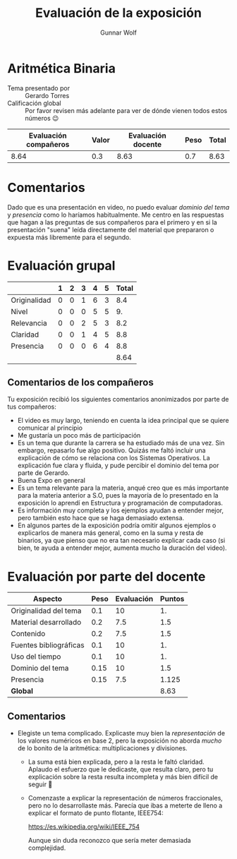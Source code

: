#+title: Evaluación de la exposición
#+author: Gunnar Wolf

* Aritmética Binaria

- Tema presentado por :: Gerardo Torres
- Calificación global :: Por favor revisen más adelante para ver de
  dónde vienen todos estos números 😉

|------------------------+-------+--------------------+------+---------|
| Evaluación  compañeros | Valor | Evaluación docente | Peso | *Total* |
|------------------------+-------+--------------------+------+---------|
|                   8.64 |   0.3 |               8.63 |  0.7 |    8.63 |
|------------------------+-------+--------------------+------+---------|
#+TBLFM: @2$5=$1*$2+$3*$4;f-2

* Comentarios

Dado que es una presentación en video, no puedo evaluar /dominio del tema/ y
/presencia/ como lo haríamos habitualmente. Me centro en las respuestas que
hagan a las preguntas de sus compañeros para el primero y en si la presentación
"suena" leída directamente del material que prepararon o expuesta más libremente
para el segundo.


* Evaluación grupal

|              | 1 | 2 | 3 | 4 | 5 | Total |
|--------------+---+---+---+---+---+-------|
| Originalidad | 0 | 0 | 1 | 6 | 3 |   8.4 |
| Nivel        | 0 | 0 | 0 | 5 | 5 |    9. |
| Relevancia   | 0 | 0 | 2 | 5 | 3 |   8.2 |
| Claridad     | 0 | 0 | 1 | 4 | 5 |   8.8 |
| Presencia    | 0 | 0 | 0 | 6 | 4 |   8.8 |
|--------------+---+---+---+---+---+-------|
|              |   |   |   |   |   |  8.64 |
#+TBLFM: @2$7..@6$7=10 * (0.2*$2 + 0.4*$3 + 0.6*$4 + 0.8*$5 + $6 ) / vsum($2..$6)::@7$7=vmean(@2$7..@6$7); f-2

** Comentarios de los compañeros

Tu exposición recibió los siguientes comentarios anonimizados por
parte de tus compañeros:

- El video es muy largo, teniendo en cuenta la idea principal que se quiere
  comunicar al principio
- Me gustaría un poco más de participación
- Es un tema que durante la carrera se ha estudiado más de una vez. Sin embargo,
  repasarlo fue algo positivo. Quizás me faltó incluir una explicación de cómo
  se relaciona con los Sistemas Operativos. La explicación fue clara y fluida, y
  pude percibir el dominio del tema por parte de Gerardo.
- Buena Expo en general
- Es un tema relevante para la materia, anqué creo que es más importante para la
  materia anterior a S.O, pues la mayoría de lo presentado en la exposición lo
  aprendí en Estructura y programación de computadoras.
- Es información muy completa y los ejemplos ayudan a entender mejor, pero
  también esto hace que se haga demasiado extensa.
- En algunos partes de la exposición podría omitir algunos ejemplos o
  explicarlos de manera más general, como en la suma y resta de binarios, ya que
  pienso que no era tan necesario explicar cada caso (si bien, te ayuda a
  entender mejor, aumenta mucho la duración del video).

* Evaluación por parte del docente

| *Aspecto*              | *Peso* | *Evaluación* | *Puntos* |
|------------------------+--------+--------------+----------|
| Originalidad del tema  |    0.1 |           10 |       1. |
| Material desarrollado  |    0.2 |          7.5 |      1.5 |
| Contenido              |    0.2 |          7.5 |      1.5 |
| Fuentes bibliográficas |    0.1 |           10 |       1. |
| Uso del tiempo         |    0.1 |           10 |       1. |
| Dominio del tema       |   0.15 |           10 |      1.5 |
| Presencia              |   0.15 |          7.5 |    1.125 |
|------------------------+--------+--------------+----------|
| *Global*               |        |              |     8.63 |
#+TBLFM: @<<$4..@>>$4=$2*$3::$4=vsum(@<<..@>>);f-2

** Comentarios
- Elegiste un tema complicado. Explicaste muy bien la /representación/ de los
  valores numéricos en base 2, pero la exposición no aborda /mucho/ de lo bonito
  de la aritmética: multiplicaciones y divisiones.
  - La suma está bien explicada, pero a la resta le faltó claridad. Aplaudo el
    esfuerzo que le dedicaste, que resulta claro, pero tu explicación sobre la
    resta resulta incompleta y más bien difícil de seguir 🙁
  - Comenzaste a explicar la representación de números fraccionales, pero no lo
    desarrollaste más. Parecía que ibas a meterte de lleno a explicar el formato
    de punto flotante, IEEE754:

        https://es.wikipedia.org/wiki/IEEE_754

    Aunque sin duda reconozco que sería meter demasiada complejidad.
